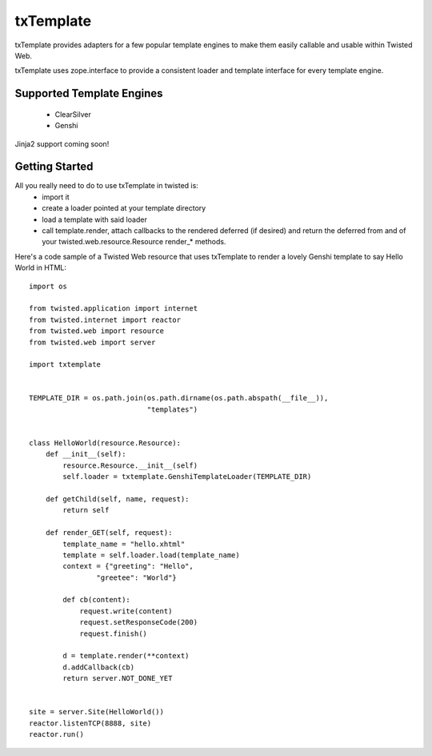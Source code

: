 =================================
txTemplate
=================================

txTemplate provides adapters for a few popular template engines
to make them easily callable and usable within Twisted Web.

txTemplate uses zope.interface to provide a consistent
loader and template interface for every template engine.

------------------------------------------
Supported Template Engines
------------------------------------------

 - ClearSilver
 - Genshi

Jinja2 support coming soon!

------------------------------------------
Getting Started
------------------------------------------

All you really need to do to use txTemplate in twisted is:
 - import it
 - create a loader pointed at your template directory
 - load a template with said loader
 - call template.render, attach callbacks to the rendered deferred (if desired) and return the deferred from and of your twisted.web.resource.Resource render_* methods.

Here's a code sample of a Twisted Web resource that uses txTemplate
to render a lovely Genshi template to say Hello World in HTML::

    import os

    from twisted.application import internet
    from twisted.internet import reactor
    from twisted.web import resource
    from twisted.web import server

    import txtemplate


    TEMPLATE_DIR = os.path.join(os.path.dirname(os.path.abspath(__file__)),
                                "templates")


    class HelloWorld(resource.Resource):
        def __init__(self):
            resource.Resource.__init__(self)
            self.loader = txtemplate.GenshiTemplateLoader(TEMPLATE_DIR)

        def getChild(self, name, request):
            return self

        def render_GET(self, request):
            template_name = "hello.xhtml"
            template = self.loader.load(template_name)
            context = {"greeting": "Hello",
                    "greetee": "World"}

            def cb(content):
                request.write(content)
                request.setResponseCode(200)
                request.finish()

            d = template.render(**context)
            d.addCallback(cb)
            return server.NOT_DONE_YET


    site = server.Site(HelloWorld())
    reactor.listenTCP(8888, site)
    reactor.run()






